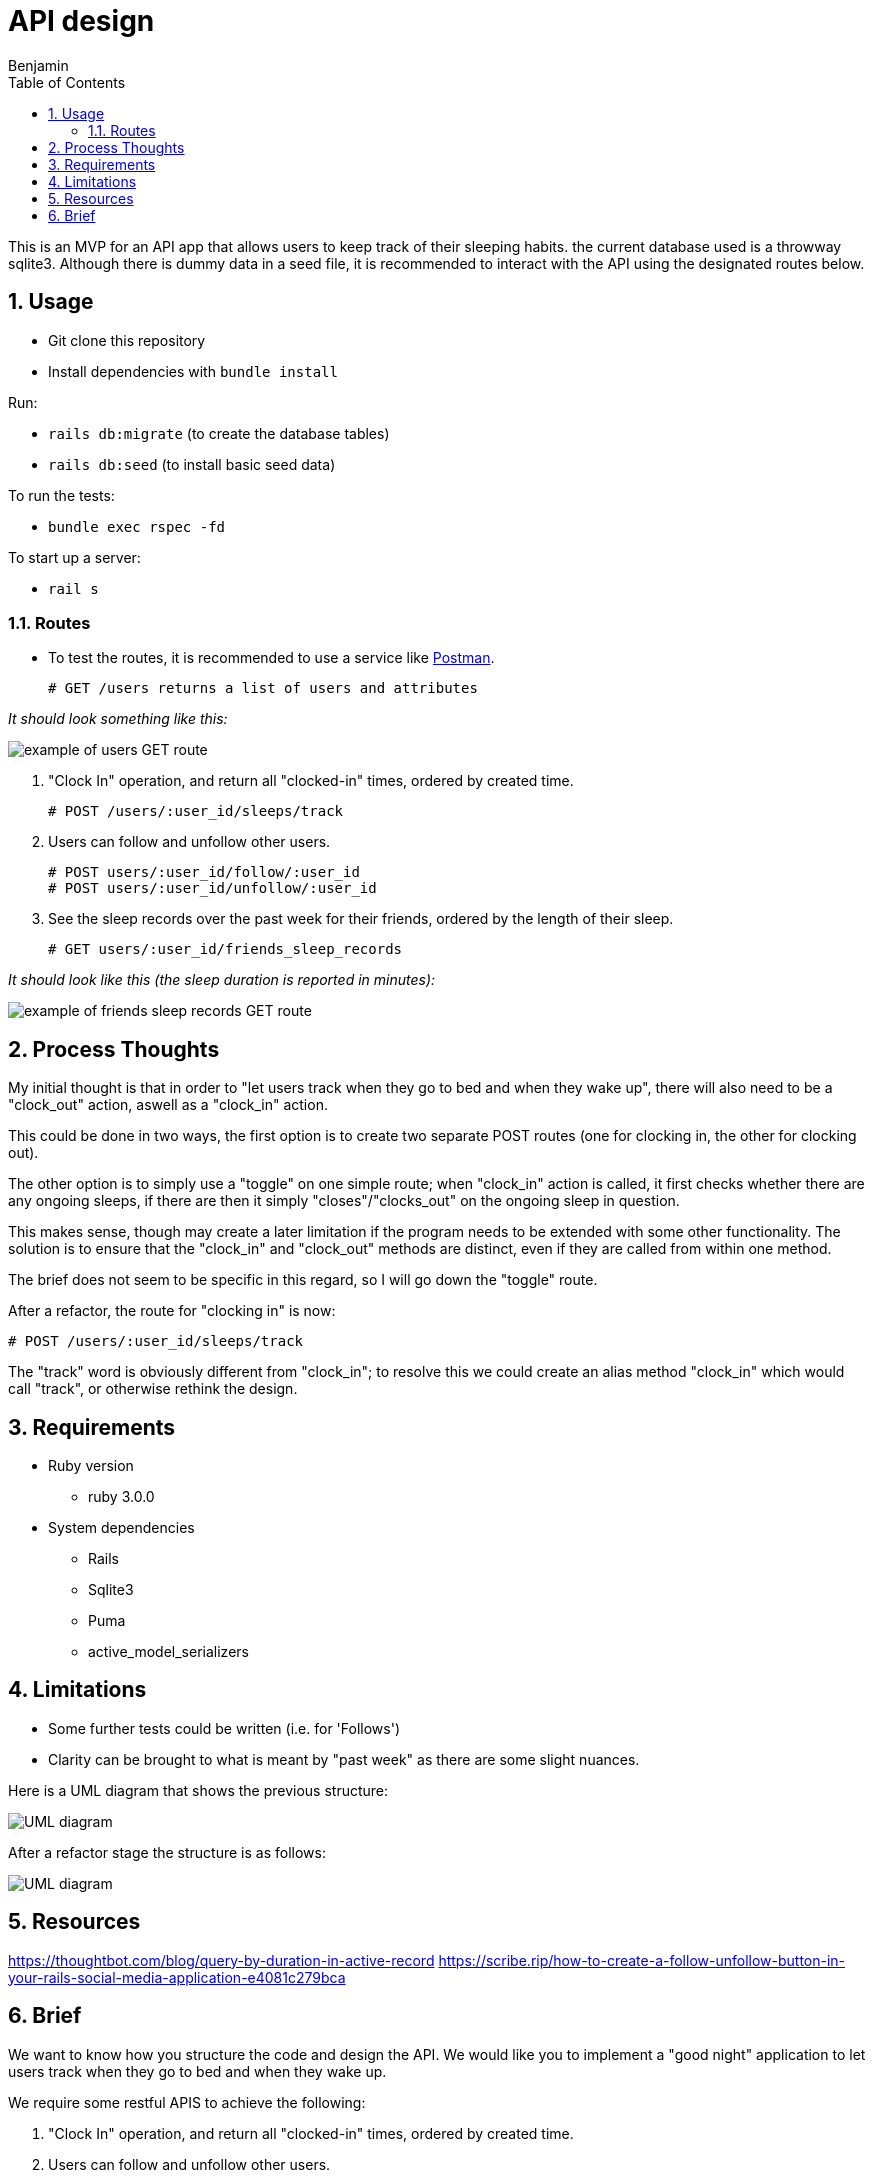 = API design
:author: Benjamin
:copyright: (C) 2022 {author}
:doctype: book
:allow-uri-read: true
:experimental:
:header_footer: true
:icons: font
:sectnums:
:imagesdir: ./assets/
:toc: left
:source-highlighter: highlight.js
:highlightjsdir: ./highlight

// URLS
:url-potsman: https://www.postman.com/downloads/

This is an MVP for an API app that allows users to keep track of their sleeping habits. the current database used is a throwway sqlite3. Although there is dummy data in a seed file, it is recommended to interact with the API using the designated routes below.

== Usage

- Git clone this repository
- Install dependencies with `bundle install`

Run:

- `rails db:migrate` (to create the database tables)
- `rails db:seed` (to install basic seed data)

To run the tests:

- `bundle exec rspec -fd`

To start up a server:

- `rail s`

=== Routes

- To test the routes, it is recommended to use a service like {url-potsman}[Postman].

  # GET /users returns a list of users and attributes

__It should look something like this:__

image::users_get_route.png[example of users GET route]

1. "Clock In" operation, and return all "clocked-in" times, ordered by created time.

  # POST /users/:user_id/sleeps/track

2. Users can follow and unfollow other users.

  # POST users/:user_id/follow/:user_id
  # POST users/:user_id/unfollow/:user_id

3. See the sleep records over the past week for their friends,
ordered by the length of their sleep.

  # GET users/:user_id/friends_sleep_records

__It should look like this (the sleep duration is reported in minutes):__

image::friends_sleep_records.png[example of friends sleep records GET route]

== Process Thoughts

My initial thought is that in order to "let users track when they go to bed and when they wake up", there will also need to be a "clock_out" action, aswell as a "clock_in" action.

This could be done in two ways, the first option is to create two separate POST routes (one for clocking in, the other for clocking out).

The other option is to simply use a "toggle" on one simple route;
when "clock_in" action is called, it first checks whether there are any ongoing sleeps, if there are then it simply "closes"/"clocks_out" on the ongoing sleep in question.

This makes sense, though may create a later limitation if the program needs to be extended with some other functionality. The solution is to ensure that the "clock_in" and "clock_out" methods are distinct, even if they are called from within one method.

The brief does not seem to be specific in this regard, so I will go down the "toggle" route.

After a refactor, the route for "clocking in" is now:

  # POST /users/:user_id/sleeps/track

The "track" word is obviously different from "clock_in"; to resolve this we could create an alias method "clock_in" which would call "track", or otherwise rethink the design.

== Requirements

* Ruby version 
  - ruby 3.0.0

* System dependencies
  - Rails
  - Sqlite3
  - Puma
  - active_model_serializers

== Limitations

- Some further tests could be written (i.e. for 'Follows')
- Clarity can be brought to what is meant by "past week" as there are some slight nuances.

Here is a UML diagram that shows the previous structure:

image::uml.png[UML diagram]

After a refactor stage the structure is as follows:

image::uml_2.png[UML diagram]
== Resources

https://thoughtbot.com/blog/query-by-duration-in-active-record
https://scribe.rip/how-to-create-a-follow-unfollow-button-in-your-rails-social-media-application-e4081c279bca

== Brief

We want to know how you structure the code and design the API.
We would like you to implement a "good night" application to let users track when they go to bed and when they wake up.

We require some restful APIS to achieve the following:

1. "Clock In" operation, and return all "clocked-in" times, ordered by created time.
2. Users can follow and unfollow other users.
3. See the sleep records over the past week for their friends,
ordered by the length of their sleep.

What do we mean by "past week"? 7 days, or from Monday, or 7 * 24 hours... etc

Please implement the model, db migrations, and JSON API.
You can assume that there are only two fields on the users "id" and "name".

You do not need to implement any user registration API.

You can use any gems you like.
After you finish the project, please send me your GitHub project link.

We want to see all of your development commits
